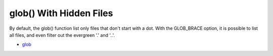 .. _glob()-with-hidden-files:

glob() With Hidden Files
------------------------

	.. meta::
		:description lang=en:
			glob() With Hidden Files: By default, the glob() function list only files that don't start with a dot.

By default, the glob() function list only files that don't start with a dot. With the GLOB_BRACE option, it is possible to list all files, and even filter out the evergreen '.' and '..'. 

.. image:: ../images/glob_with_hidden_files.png

* `glob <https://www.php.net/manual/en/function.glob.php>`_


